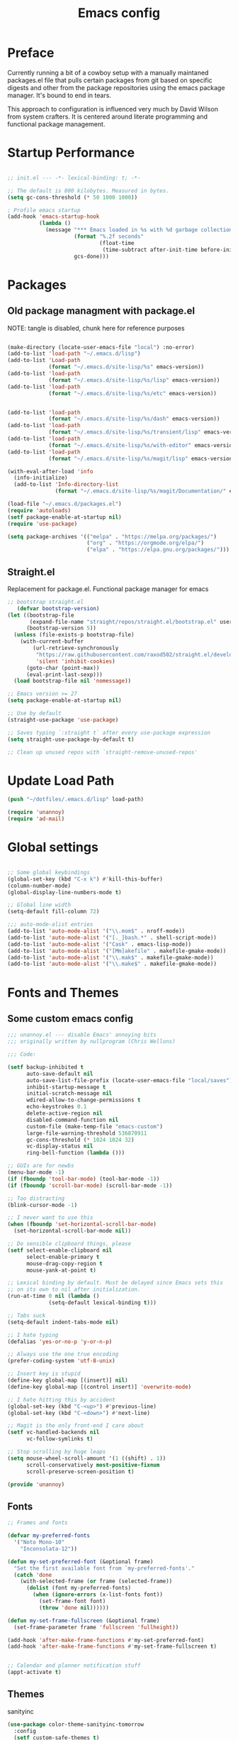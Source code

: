 #+TITLE: Emacs config

* Preface
Currently running a bit of a cowboy setup with a manually maintaned
packages.el file that pulls certain packages from git based on specific
digests and other from the package repositories using the emacs package
manager. It's bound to end in tears.

This approach to configuration is influenced very much by David Wilson
from system crafters. It is centered around literate programming and
functional package management.

* Startup Performance
#+begin_src emacs-lisp :tangle .emacs.d/init.el

;; init.el --- -*- lexical-binding: t; -*-

;; The default is 800 kilobytes. Measured in bytes.
(setq gc-cons-threshold (* 50 1000 1000))

; Profile emacs startup
(add-hook 'emacs-startup-hook
          (lambda ()
            (message "*** Emacs loaded in %s with %d garbage collections."
                     (format "%.2f seconds"
                             (float-time
                              (time-subtract after-init-time before-init-time)))
                     gcs-done)))
#+end_src

* Packages
** Old package managment with package.el
     
NOTE: tangle is disabled, chunk here for reference purposes
#+begin_src emacs-lisp 

(make-directory (locate-user-emacs-file "local") :no-error)
(add-to-list 'load-path "~/.emacs.d/lisp")
(add-to-list 'Load-path
             (format "~/.emacs.d/site-lisp/%s" emacs-version))
(add-to-list 'load-path
             (format "~/.emacs.d/site-lisp/%s/lisp" emacs-version))
(add-to-list 'load-path
             (format "~/.emacs.d/site-lisp/%s/etc" emacs-version))


(add-to-list 'load-path 
             (format "~/.emacs.d/site-lisp/%s/dash" emacs-version))
(add-to-list 'load-path 
             (format "~/.emacs.d/site-lisp/%s/transient/lisp" emacs-version))
(add-to-list 'load-path 
             (format "~/.emacs.d/site-lisp/%s/with-editor" emacs-version))
(add-to-list 'load-path 
             (format "~/.emacs.d/site-lisp/%s/magit/lisp" emacs-version))

(with-eval-after-load 'info
  (info-initialize)
  (add-to-list 'Info-directory-list
               (format "~/.emacs.d/site-lisp/%s/magit/Documentation/" emacs-version)))
               
(load-file "~/.emacs.d/packages.el")
(require 'autoloads)
(setf package-enable-at-startup nil)
(require 'use-package)

(setq package-archives '(("melpa" . "https://melpa.org/packages/")
                         ("org" . "https://orgmode.org/elpa/")
                         ("elpa" . "https://elpa.gnu.org/packages/")))
#+end_src

** Straight.el
Replacement for package.el. Functional package manager for emacs 

#+begin_src emacs-lisp :tangle .emacs.d/init.el
;; bootstrap straight.el
   (defvar bootstrap-version)
(let ((bootstrap-file
       (expand-file-name "straight/repos/straight.el/bootstrap.el" user-emacs-directory))
      (bootstrap-version 5))
  (unless (file-exists-p bootstrap-file)
    (with-current-buffer
        (url-retrieve-synchronously
         "https://raw.githubusercontent.com/raxod502/straight.el/develop/install.el"
         'silent 'inhibit-cookies)
      (goto-char (point-max))
      (eval-print-last-sexp)))
  (load bootstrap-file nil 'nomessage)) 
  
;; Emacs version >= 27
(setq package-enable-at-startup nil)
  
;; Use by default
(straight-use-package 'use-package)

;; Saves typing `:straight t` after every use-package expression  
(setq straight-use-package-by-default t)

;; Clean up unused repos with `straight-remove-unused-repos'
#+end_src
* Update Load Path 
#+begin_src emacs-lisp :tangle .emacs.d/init.el
(push "~/dotfiles/.emacs.d/lisp" load-path)  

(require 'unannoy)
(require 'ad-mail)

#+end_src
* Global settings

#+begin_src emacs-lisp :tangle .emacs.d/init.el

;; Some global keybindings
(global-set-key (kbd "C-x k") #'kill-this-buffer)
(column-number-mode)
(global-display-line-numbers-mode t)

;; Global line width
(setq-default fill-column 72)

;;; auto-mode-alist entries
(add-to-list 'auto-mode-alist '("\\.mom$" . nroff-mode))
(add-to-list 'auto-mode-alist '("[._]bash.*" . shell-script-mode))
(add-to-list 'auto-mode-alist '("Cask" . emacs-lisp-mode))
(add-to-list 'auto-mode-alist '("[Mm]akefile" . makefile-gmake-mode))
(add-to-list 'auto-mode-alist '("\\.mak$" . makefile-gmake-mode))
(add-to-list 'auto-mode-alist '("\\.make$" . makefile-gmake-mode))
#+end_src

* Fonts and Themes 
** Some custom emacs config 
#+begin_src emacs-lisp :tangle .emacs.d/lisp/unannoy.el
;;; unannoy.el --- disable Emacs' annoying bits
;;; originally written by nullprogram (Chris Wellons)

;;; Code:

(setf backup-inhibited t
      auto-save-default nil
      auto-save-list-file-prefix (locate-user-emacs-file "local/saves")
      inhibit-startup-message t
      initial-scratch-message nil
      wdired-allow-to-change-permissions t
      echo-keystrokes 0.1
      delete-active-region nil
      disabled-command-function nil
      custom-file (make-temp-file "emacs-custom")
      large-file-warning-threshold 536870911
      gc-cons-threshold (* 1024 1024 32)
      vc-display-status nil
      ring-bell-function (lambda ()))

;; GUIs are for newbs
(menu-bar-mode -1)
(if (fboundp 'tool-bar-mode) (tool-bar-mode -1))
(if (fboundp 'scroll-bar-mode) (scroll-bar-mode -1))

;; Too distracting
(blink-cursor-mode -1)

;; I never want to use this
(when (fboundp 'set-horizontal-scroll-bar-mode)
  (set-horizontal-scroll-bar-mode nil))

;; Do sensible clipboard things, please
(setf select-enable-clipboard nil
      select-enable-primary t
      mouse-drag-copy-region t
      mouse-yank-at-point t)
      
;; Lexical binding by default. Must be delayed since Emacs sets this
;; on its own to nil after initialization.
(run-at-time 0 nil (lambda ()
		     (setq-default lexical-binding t)))

;; Tabs suck
(setq-default indent-tabs-mode nil)

;; I hate typing
(defalias 'yes-or-no-p 'y-or-n-p)

;; Always use the one true encoding
(prefer-coding-system 'utf-8-unix)

;; Insert key is stupid
(define-key global-map [(insert)] nil)
(define-key global-map [(control insert)] 'overwrite-mode)

;; I hate hitting this by accident
(global-set-key (kbd "C-<up>") #'previous-line)
(global-set-key (kbd "C-<down>") #'next-line)

;; Magit is the only front-end I care about
(setf vc-handled-backends nil
      vc-follow-symlinks t)

;; Stop scrolling by huge leaps
(setq mouse-wheel-scroll-amount '(1 ((shift) . 1))
      scroll-conservatively most-positive-fixnum
      scroll-preserve-screen-position t)

(provide 'unannoy)
#+end_src


** Fonts
#+begin_src emacs-lisp :tangle .emacs.d/init.el
;; Frames and fonts

(defvar my-preferred-fonts
  '("Noto Mono-10"
    "Inconsolata-12"))

(defun my-set-preferred-font (&optional frame)
  "Set the first available font from `my-preferred-fonts'."
  (catch 'done
    (with-selected-frame (or frame (selected-frame))
      (dolist (font my-preferred-fonts)
        (when (ignore-errors (x-list-fonts font))
          (set-frame-font font)
          (throw 'done nil))))))

(defun my-set-frame-fullscreen (&optional frame)
  (set-frame-parameter frame 'fullscreen 'fullheight))

(add-hook 'after-make-frame-functions #'my-set-preferred-font)
(add-hook 'after-make-frame-functions #'my-set-frame-fullscreen t)


;; Calendar and planner notification stuff
(appt-activate t)
#+end_src

** Themes 
sanityinc
#+begin_src emacs-lisp :tangle .emacs.d/init.el
(use-package color-theme-sanityinc-tomorrow
  :config
  (setf custom-safe-themes t)
  (color-theme-sanityinc-tomorrow-night)
  (global-hl-line-mode 1)
  (custom-set-faces
   '(cursor ((t :background "#eebb28")))))
#+end_src

* Usability
** Dired
    
Use dired for searching directories 

#+begin_src emacs-lisp :tangle .emacs.d/init.el
(straight-use-package '(dired :type built-in))
(use-package dired
  :config
  (progn
    (add-hook 'dired-mode-hook #'toggle-truncate-lines)
    (setf dired-listing-switches "-alhG"
          dired-guess-shell-alist-user
          '(("\\.pdf\\'" "evince")
            ("\\(\\.ods\\|\\.xlsx?\\|\\.docx?\\|\\.csv\\)\\'" "libreoffice")
            ("\\(\\.png\\|\\.jpe?g\\)\\'" "qiv")
            ("\\.gif\\'" "animate")))))
#+end_src

** Evil
    
Evil mode get setup some vim style keybindings 
#+begin_src emacs-lisp :tangle .emacs.d/init.el
(use-package evil
  :init
  (setq evil-want-integration t)
  (setq evil-want-keybinding nil)
  (setq evil-want-C-u-scroll t)
  (setq evil-want-C-i-jump nil)
  :config
  (evil-mode 1)
  (define-key evil-insert-state-map (kbd "C-g") 'evil-normal-state)
  (define-key evil-insert-state-map (kbd "C-h") 'evil-delete-backward-char-and-join)

  ;; Use visual line motions even outside of visual-line-mode buffers
  (evil-global-set-key 'motion "j" 'evil-next-visual-line)
  (evil-global-set-key 'motion "k" 'evil-previous-visual-line)

  (evil-set-initial-state 'messages-buffer-mode 'normal)
  (evil-set-initial-state 'dashboard-mode 'normal))

(use-package evil-collection
  :after evil
  :config
  (evil-collection-init))

(use-package paren
  :config (show-paren-mode))

(use-package rainbow-delimiters
  :defer t
  :init
  (add-hook 'emacs-lisp-mode-hook #'rainbow-delimiters-mode)
  (add-hook 'ielm-mode-hook #'rainbow-delimiters-mode)
  :config
  (set-face-foreground 'rainbow-delimiters-depth-1-face "snow4")
  (setf rainbow-delimiters-max-face-count 1)
  (set-face-attribute 'rainbow-delimiters-unmatched-face nil
                      :foreground 'unspecified
                      :inherit 'error)
  (set-face-foreground 'rainbow-delimiters-depth-1-face "snow4"))


(use-package javadoc-lookup
  :defer t
  :bind ("C-h j" . javadoc-lookup)
  :config
  (ignore-errors
    (setf javadoc-lookup-cache-dir (locate-user-emacs-file "local/javadoc"))))

(use-package browse-url
  :defer t
  :init
  (setf url-cache-directory (locate-user-emacs-file "local/url"))
  :config
  (when (executable-find "firefox")
    (setf browse-url-browser-function #'browse-url-firefox)))
#+end_src

* Org
#+begin_src emacs-lisp :tangle .emacs.d/init.el

(straight-use-package '(org :type build-in))
;; Org mode
(use-package org 
  :init
  (add-hook 'org-mode-hook '(lambda () (setq fill-column 72)))
  (add-hook 'org-mode-hook 'turn-on-auto-fill)

  (add-hook 'org-mode-hook
            (lambda () (add-hook 'after-save-hook #'org-babel-tangle
                                 :append :local)))
  (setq org-todo-keywords
        '((sequence "TODO" "IN-PROGRESS" "WAITING" "DONE")))

  ;; org babel
  (org-babel-do-load-languages
   'org-babel-load-languages
   '((emacs-lisp . t)
     (python . t)
     (shell . t)))

  (push '("conf-unix" . conf-unix) org-src-lang-modes)
  
  ;; Capture templates
  (setq org-capture-templates
        '(("w" "Work Todo" entry (file+headline "~/Documents/org/Planner-mdw2022.org" "Tasks")
           "* TODO %?\n %i\n %a")
          ("h" "Home Todo" entry (file+headline "~/Documents/org/Planner-home2022.org" "Tasks")
           "* TODO %?\n %i\n %a")))
  (setq org-startup-folded "overview"))

(require 'org-tempo)
(add-to-list 'org-structure-template-alist '("sh" . "src shell"))
(add-to-list 'org-structure-template-alist '("sql" . "src sql"))
(add-to-list 'org-structure-template-alist '("yml" . "src yaml"))
(add-to-list 'org-structure-template-alist '("el" . "src emacs-lisp"))
(add-to-list 'org-structure-template-alist '("py" . "src python"))
#+end_src

* Documentation 
*** markdown 
#+begin_src emacs-lisp :tangle .emacs.d/init.el
(use-package markdown-mode
  :defer t
  :mode ("\\.md$" "\\.markdown$" "vimperator-.+\\.tmp$")
  :config
  (add-hook 'markdown-mode-hook
            (lambda ()
              (remove-hook 'fill-nobreak-predicate
                           'markdown-inside-link-p t)))
  (setf sentence-end-double-space nil
        markdown-indent-on-enter nil
        markdown-command
        "pandoc -f markdown -t html5 -s --self-contained --smart"))

#+end_src

* Completion & searching 
** ivy 
Includes a number of minimalist completion tools that make life a bit easier.
#+begin_src emacs-lisp :tangle .emacs.d/init.el
(use-package ivy
  :diminish
  :bind (("C-s" . swiper)
         :map ivy-minibuffer-map
         ("TAB" . ivy-alt-done)
         ("C-l" . ivy-alt-done)
         ("C-j" . ivy-next-line)
         ("C-k" . ivy-previous-line)
         :map ivy-switch-buffer-map
         ("C-k" . ivy-previous-line)
         ("C-l" . ivy-done)
         ("C-d" . ivy-switch-buffer-kill)
         :map ivy-reverse-i-search-map
         ("C-k" . ivy-previous-line)
         ("C-d" . ivy-reverse-i-search-kill))
  :config
  (ivy-mode 1))
#+end_src

** counsel
~M-x~ on steroids

#+begin_src emacs-lisp :tangle .emacs.d/init.el
(use-package counsel
  :bind (("M-x" . counsel-M-x)
         ("C-x b" . counsel-ibuffer)
         ("C-x C-f" . counsel-find-file)
         :map minibuffer-local-map
         ("C-r" . 'counsel-minibuffer-history)))
         
#+end_src

** ctags
#+begin_src emacs-lisp
    
(use-package ctags
  :init
  (global-set-key (kbd "M-.") #'ctags-find)
  (global-set-key (kbd "M-?") #'ctags-find-reference))

#+end_src

** lsp
Haven't really got this running so smoothly yet, find nvim's lsp stuff
works a bit better out of the box. 
#+begin_src emacs-lisp :tangle .emacs.d/init.el
(use-package lsp-mode
  :commands (lsp lsp-deferred)
  :hook (lsp-mode . efs/lsp-mode-setup)
  :init
  (setq lsp-keymap-prefix "C-c l")  ;; Or 'C-l', 's-l'
  :config
  (lsp-enable-which-key-integration t))

(use-package lsp-ui
  :hook (lsp-mode . lsp-ui-mode)
  :custom
  (lsp-ui-doc-position 'bottom))

(use-package lsp-ivy)

(use-package which-key
  :init (which-key-mode)
  :diminish which-key-mode
  :config
 (setq which-key-idle-delay 1))
#+end_src

* Development
** projectile

Project organization 

#+begin_src emacs-lisp :tangle .emacs.d/init.el
 (use-package projectile
  :diminish projectile-mode
  :config (projectile-mode)
  :custom ((projectile-completion-system 'ivy))
  :bind-keymap
  ("C-c p" . projectile-command-map)
  :init
  ;; NOTE: Set this to the folder where you keep your Git repos!
  (when (file-directory-p "~/.local/src")
    (setq projectile-project-search-path '("~/.local/src" "~/Code" "~/.local/src/mdw")))
  (setq projectile-switch-project-action #'projectile-dired))

(use-package counsel-projectile
  :config (counsel-projectile-mode))
#+end_src

** Git

** Magit
Very nice interface for Git.    

#+begin_src emacs-lisp :tangle .emacs.d/init.el
(use-package magit
  :straight t
  :custom
  (magit-display-buffer-function #'magit-display-buffer-same-window-except-diff-v1))

(defun efs/lsp-mode-setup ()
  (setq lsp-headerline-breadcrumb-segments '(path-up-to-project file symbols))
  (lsp-headerline-breadcrumb-mode))

;;(use-package lsp-pyright
;;  :straight t 
;;  :hook (python-mode . (lambda ()
;;                          (require 'lsp-pyright)
;;                          (lsp)))) ;; or lsp-deferred

#+end_src

** Languages 
   
Various packages and dependencies that make working with certain
languages a bit easier.
   
** lisp
 
Add slime that uses the sbcl 
#+begin_src emacs-lisp :tangle .emacs.d/init.el
(use-package slime
  :init 
  (setq inferior-lisp-program "/usr/local/bin/sbcl"))
#+end_src

** python
#+begin_src emacs-lisp :tangle .emacs.d/init.el
(use-package python-mode
  :mode "\\.py\\'"
  :hook (python-mode . lsp-deferred)
  :config
  (setq python-indent-level 4))
#+end_src

** typescript
#+begin_src emacs-lisp :tangle .emacs.d/init.el
(use-package typescript-mode
  :mode "\\.ts\\'"
  :hook (typescript-mode . lsp-deferred)
  :config
  (setq typescript-indent-level 2))
  
(defun dw/set-js-indentation ()
  (setq js-indent-level 2)
  (setq evil-shift-width js-indent-level)
  (setq-default tab-width 2))

(use-package js2-mode
  :mode "\\.jsx?\\'"
  :config
  ;; Use js2-mode for Node scripts
  (add-to-list 'magic-mode-alist '("#!/usr/bin/env node" . js2-mode))

  ;; Don't use built-in syntax checking
  (setq js2-mode-show-strict-warnings nil)

  ;; Set up proper indentation in JavaScript and JSON files
  (add-hook 'js2-mode-hook #'dw/set-js-indentation)
  (add-hook 'json-mode-hook #'dw/set-js-indentation))
#+end_src

** scheme 
#+begin_src emacs-lisp :tangle .emacs.d/init.el

(use-package geiser
  :straight t
  :config
  (setq geiser-default-implementation 'guile)
  (setq geiser-active-implementations '(guile))
  (setq geiser-implementations-alist '(((regexp "\\.scm$") guile)))
  (setq geiser-guile-binary "/usr/bin/guile"))

(use-package geiser-guile
  :straight t)
#+end_src


Add guile and mit scheme
#+begin_src conf :tangle .config/debian/manifests/interpreters
guile-3.0
mit-scheme
#+end_src


#+begin_src emacs-lisp :tangle .emacs.d/init.el

(provide 'init) ; make (require 'init) happy
#+end_src
** c


#+begin_src emacs-lisp
    
(use-package cc-mode
  :defer t
  :init
  (defun skeeto/c-hook ()
    (setf c-basic-offset 4)
    (c-set-offset 'case-label '+)
    (c-set-offset 'access-label '/)
    (c-set-offset 'label '/))
  :config
  (progn
    (define-key java-mode-map (kbd "C-x I") 'add-java-import)
    (add-hook 'c-mode-hook #'skeeto/c-hook)
    (add-hook 'c++-mode-hook #'skeeto/c-hook)
    (add-to-list 'c-default-style '(c-mode . "k&r"))
    (add-to-list 'c-default-style '(c++-mode . "k&r"))))

#+end_src

** x86 assembly 
#+begin_src emacs-lisp
    
(use-package nasm-mode
  :defer t
  :mode ("\\.nasm$" "\\.asm$" "\\.s$")
  :config
  (add-hook 'nasm-mode-hook (lambda () (setf indent-tabs-mode t))))
  
(use-package asm-mode
  :defer t
  :init
  (add-hook 'asm-mode-hook (lambda () (setf indent-tabs-mode t
                                            tab-always-indent t))))

#+end_src

* Applications
** eshell
#+begin_src emacs-lisp
 
(use-package eshell
  :defer t
  :bind ([f1] . eshell-as)
  :init
  (setf eshell-directory-name (locate-user-emacs-file "local/eshell"))
  :config
  (add-hook 'eshell-mode-hook ; Bad, eshell, bad!
            (lambda ()
              (define-key eshell-mode-map (kbd "<f1>") #'quit-window))))
#+end_src
